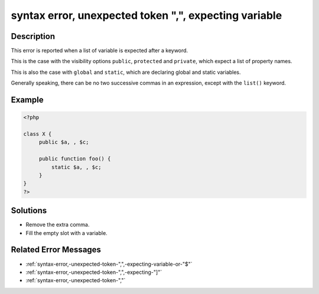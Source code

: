 .. _syntax-error,-unexpected-token-",",-expecting-variable:

syntax error, unexpected token ",", expecting variable
------------------------------------------------------
 
.. meta::
	:description:
		syntax error, unexpected token ",", expecting variable: This error is reported when a list of variable is expected after a keyword.
	:og:image: https://php-errors.readthedocs.io/en/latest/_static/logo.png
	:og:type: article
	:og:title: syntax error, unexpected token &quot;,&quot;, expecting variable
	:og:description: This error is reported when a list of variable is expected after a keyword
	:og:url: https://php-errors.readthedocs.io/en/latest/messages/syntax-error%2C-unexpected-token-%22%2C%22%2C-expecting-variable.html
	:og:locale: en
	:twitter:card: summary_large_image
	:twitter:site: @exakat
	:twitter:title: syntax error, unexpected token ",", expecting variable
	:twitter:description: syntax error, unexpected token ",", expecting variable: This error is reported when a list of variable is expected after a keyword
	:twitter:creator: @exakat
	:twitter:image:src: https://php-errors.readthedocs.io/en/latest/_static/logo.png

.. raw:: html

	<script type="application/ld+json">{"@context":"https:\/\/schema.org","@graph":[{"@type":"WebPage","@id":"https:\/\/php-errors.readthedocs.io\/en\/latest\/tips\/syntax-error,-unexpected-token-\",\",-expecting-variable.html","url":"https:\/\/php-errors.readthedocs.io\/en\/latest\/tips\/syntax-error,-unexpected-token-\",\",-expecting-variable.html","name":"syntax error, unexpected token \",\", expecting variable","isPartOf":{"@id":"https:\/\/www.exakat.io\/"},"datePublished":"Sun, 20 Apr 2025 08:26:58 +0000","dateModified":"Sun, 20 Apr 2025 08:26:58 +0000","description":"This error is reported when a list of variable is expected after a keyword","inLanguage":"en-US","potentialAction":[{"@type":"ReadAction","target":["https:\/\/php-tips.readthedocs.io\/en\/latest\/tips\/syntax-error,-unexpected-token-\",\",-expecting-variable.html"]}]},{"@type":"WebSite","@id":"https:\/\/www.exakat.io\/","url":"https:\/\/www.exakat.io\/","name":"Exakat","description":"Smart PHP static analysis","inLanguage":"en-US"}]}</script>

Description
___________
 
This error is reported when a list of variable is expected after a keyword.

This is the case with the visibility options ``public``, ``protected`` and ``private``, which expect a list of property names.

This is also the case with ``global`` and ``static``, which are declaring global and static variables.

Generally speaking, there can be no two successive commas in an expression, except with the ``list()`` keyword.

Example
_______

.. code-block:: php

   <?php
   
   class X {
   	public $a, , $c;
   	
   	public function foo() {
   	    static $a, , $c;
   	}
   }
   ?>

Solutions
_________

+ Remove the extra comma.
+ Fill the empty slot with a variable.

Related Error Messages
______________________

+ :ref:`syntax-error,-unexpected-token-",",-expecting-variable-or-"$"`
+ :ref:`syntax-error,-unexpected-token-",",-expecting-"]"`
+ :ref:`syntax-error,-unexpected-token-","`
